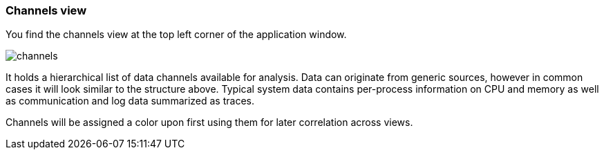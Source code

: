 ////
Copyright (C) 2018 Elektrobit Automotive GmbH

This program and the accompanying materials are made
available under the terms of the Eclipse Public License 2.0
which is available at https://www.eclipse.org/legal/epl-2.0/

SPDX-License-Identifier: EPL-2.0
////
=== Channels view

You find the channels view at the top left corner of the application window.

image::../resources/channels.png[]

It holds a hierarchical list of data channels available for analysis.
Data can originate from generic sources, however in common cases it will look
similar to the structure above. Typical system data contains per-process information
on CPU and memory as well as communication and log data summarized as traces.

Channels will be assigned a color upon first using them for later correlation across views.
